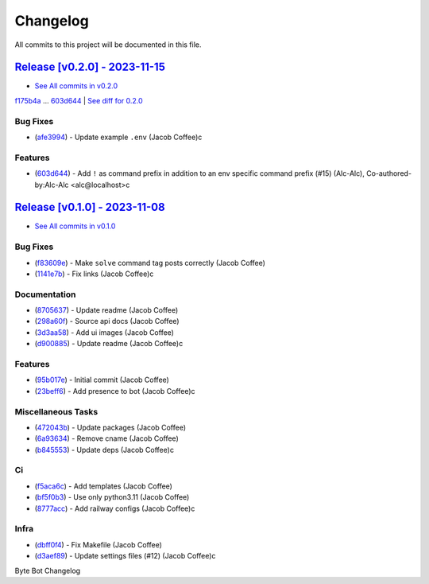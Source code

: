 =========
Changelog
=========

All commits to this project will be documented in this file.

`Release [v0.2.0] - 2023-11-15 <https://github.com/JacobCoffee/byte-bot/releases/tag/v0.2.0>`_
----------------------------------------------------------------------------------------------------------------------------------------------------------------------------------------------------------------------------------------------------------------------------------------
* `See All commits in v0.2.0 <https://github.com/JacobCoffee/byte-bot/commits/v0.2.0>`_

`f175b4a <https://github.com/JacobCoffee/byte-bot/commit/f175b4ac69de862682b8c2f82e7518562365ae5c>`_ ... `603d644 <https://github.com/JacobCoffee/byte-bot/commit/603d644ae057fa5a6fe586e80be5dee0a6d3ab49>`_ | `See diff for 0.2.0 <https://github.com/JacobCoffee/byte-bot/compare/f175b4ac69de862682b8c2f82e7518562365ae5c...603d644ae057fa5a6fe586e80be5dee0a6d3ab49>`_

Bug Fixes
^^^^^^^^^^^^^^^^^^^^^^^^^^^^^^^^^^^^^^^^^^^^^^^^^^^^^^^^^^^^^^^^^^^^^^^^^^^^^^^^^^^^^^^^^^^^^^^^^^^^^^^^^^^^^^^^^^^^^^^^^^^^^^^^^^^^^^^^^^^^^^^^^^^^^^^^^^^^^^^^^^^^^^^^^^^^^^^^^^^^^^^^^^^^^^^^^^^^^^^^^^^^^^^^^^

* (`afe3994 <https://github.com/JacobCoffee/byte-bot/commit/afe39940a6212f470294e92fe86ef6610b120456>`_)  - Update example ``.env`` (Jacob Coffee)c

Features
^^^^^^^^^^^^^^^^^^^^^^^^^^^^^^^^^^^^^^^^^^^^^^^^^^^^^^^^^^^^^^^^^^^^^^^^^^^^^^^^^^^^^^^^^^^^^^^^^^^^^^^^^^^^^^^^^^^^^^^^^^^^^^^^^^^^^^^^^^^^^^^^^^^^^^^^^^^^^^^^^^^^^^^^^^^^^^^^^^^^^^^^^^^^^^^^^^^^^^^^^^^^^^^^^^

* (`603d644 <https://github.com/JacobCoffee/byte-bot/commit/603d644ae057fa5a6fe586e80be5dee0a6d3ab49>`_)  - Add ``!`` as command prefix in addition to an env specific command prefix (#15) (Alc-Alc), Co-authored-by:Alc-Alc <alc@localhost>c

`Release [v0.1.0] - 2023-11-08 <https://github.com/JacobCoffee/byte-bot/releases/tag/v0.1.0>`_
----------------------------------------------------------------------------------------------------------------------------------------------------------------------------------------------------------------------------------------------------------------------------------------
* `See All commits in v0.1.0 <https://github.com/JacobCoffee/byte-bot/commits/v0.1.0>`_

Bug Fixes
^^^^^^^^^^^^^^^^^^^^^^^^^^^^^^^^^^^^^^^^^^^^^^^^^^^^^^^^^^^^^^^^^^^^^^^^^^^^^^^^^^^^^^^^^^^^^^^^^^^^^^^^^^^^^^^^^^^^^^^^^^^^^^^^^^^^^^^^^^^^^^^^^^^^^^^^^^^^^^^^^^^^^^^^^^^^^^^^^^^^^^^^^^^^^^^^^^^^^^^^^^^^^^^^^^

* (`f83609e <https://github.com/JacobCoffee/byte-bot/commit/f83609e1969dbecded57dff723cdd5ad64508067>`_)  - Make ``solve`` command tag posts correctly (Jacob Coffee)
* (`1141e7b <https://github.com/JacobCoffee/byte-bot/commit/1141e7bb2e7c260a3882ab1e83031dc78bab1f8e>`_)  - Fix links (Jacob Coffee)c

Documentation
^^^^^^^^^^^^^^^^^^^^^^^^^^^^^^^^^^^^^^^^^^^^^^^^^^^^^^^^^^^^^^^^^^^^^^^^^^^^^^^^^^^^^^^^^^^^^^^^^^^^^^^^^^^^^^^^^^^^^^^^^^^^^^^^^^^^^^^^^^^^^^^^^^^^^^^^^^^^^^^^^^^^^^^^^^^^^^^^^^^^^^^^^^^^^^^^^^^^^^^^^^^^^^^^^^

* (`8705637 <https://github.com/JacobCoffee/byte-bot/commit/8705637a3401bb519b7a677fa6bb01df1fc3fcd5>`_)  - Update readme (Jacob Coffee)
* (`298a60f <https://github.com/JacobCoffee/byte-bot/commit/298a60fbc3e4998eb37c285612ab1f5f14af576e>`_)  - Source api docs (Jacob Coffee)
* (`3d3aa58 <https://github.com/JacobCoffee/byte-bot/commit/3d3aa5856040e3901e3aa5c1c7dd99b814406075>`_)  - Add ui images (Jacob Coffee)
* (`d900885 <https://github.com/JacobCoffee/byte-bot/commit/d900885831b7e6c10b71fed7783826182d41a5ec>`_)  - Update readme (Jacob Coffee)c

Features
^^^^^^^^^^^^^^^^^^^^^^^^^^^^^^^^^^^^^^^^^^^^^^^^^^^^^^^^^^^^^^^^^^^^^^^^^^^^^^^^^^^^^^^^^^^^^^^^^^^^^^^^^^^^^^^^^^^^^^^^^^^^^^^^^^^^^^^^^^^^^^^^^^^^^^^^^^^^^^^^^^^^^^^^^^^^^^^^^^^^^^^^^^^^^^^^^^^^^^^^^^^^^^^^^^

* (`95b017e <https://github.com/JacobCoffee/byte-bot/commit/95b017e1f70d2c765cae06f719f0be87b99fd3c1>`_)  - Initial commit (Jacob Coffee)
* (`23beff6 <https://github.com/JacobCoffee/byte-bot/commit/23beff6925b00149f73843389ffcfd60822a073c>`_)  - Add presence to bot (Jacob Coffee)c

Miscellaneous Tasks
^^^^^^^^^^^^^^^^^^^^^^^^^^^^^^^^^^^^^^^^^^^^^^^^^^^^^^^^^^^^^^^^^^^^^^^^^^^^^^^^^^^^^^^^^^^^^^^^^^^^^^^^^^^^^^^^^^^^^^^^^^^^^^^^^^^^^^^^^^^^^^^^^^^^^^^^^^^^^^^^^^^^^^^^^^^^^^^^^^^^^^^^^^^^^^^^^^^^^^^^^^^^^^^^^^

* (`472043b <https://github.com/JacobCoffee/byte-bot/commit/472043bec39549652ce6d447f8401875a4393b1c>`_)  - Update packages (Jacob Coffee)
* (`6a93634 <https://github.com/JacobCoffee/byte-bot/commit/6a936340c33c5225b52eec95ee0bc3c337174536>`_)  - Remove cname (Jacob Coffee)
* (`b845553 <https://github.com/JacobCoffee/byte-bot/commit/b8455538ec3e37d7091a6baa1b94b64da99afd27>`_)  - Update deps (Jacob Coffee)c

Ci
^^^^^^^^^^^^^^^^^^^^^^^^^^^^^^^^^^^^^^^^^^^^^^^^^^^^^^^^^^^^^^^^^^^^^^^^^^^^^^^^^^^^^^^^^^^^^^^^^^^^^^^^^^^^^^^^^^^^^^^^^^^^^^^^^^^^^^^^^^^^^^^^^^^^^^^^^^^^^^^^^^^^^^^^^^^^^^^^^^^^^^^^^^^^^^^^^^^^^^^^^^^^^^^^^^

* (`f5aca6c <https://github.com/JacobCoffee/byte-bot/commit/f5aca6c60500cb4785b9336fcc2b2e7ac2343a89>`_)  - Add templates (Jacob Coffee)
* (`bf5f0b3 <https://github.com/JacobCoffee/byte-bot/commit/bf5f0b3dd543f1d30e650ab5521e929e19e33d99>`_)  - Use only python3.11 (Jacob Coffee)
* (`8777acc <https://github.com/JacobCoffee/byte-bot/commit/8777acca14c51b0aa68af9cdd86d0c09f5e41969>`_)  - Add railway configs (Jacob Coffee)c

Infra
^^^^^^^^^^^^^^^^^^^^^^^^^^^^^^^^^^^^^^^^^^^^^^^^^^^^^^^^^^^^^^^^^^^^^^^^^^^^^^^^^^^^^^^^^^^^^^^^^^^^^^^^^^^^^^^^^^^^^^^^^^^^^^^^^^^^^^^^^^^^^^^^^^^^^^^^^^^^^^^^^^^^^^^^^^^^^^^^^^^^^^^^^^^^^^^^^^^^^^^^^^^^^^^^^^

* (`dbff0f4 <https://github.com/JacobCoffee/byte-bot/commit/dbff0f45a08c7796fe0535ef15dcbd13e35ffe99>`_)  - Fix Makefile (Jacob Coffee)
* (`d3aef89 <https://github.com/JacobCoffee/byte-bot/commit/d3aef8987338bb8f9bdbce656588c5512e631db1>`_)  - Update settings files (#12) (Jacob Coffee)c

Byte Bot Changelog
